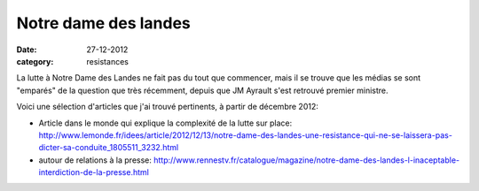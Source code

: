 Notre dame des landes
#####################

:date: 27-12-2012
:category: resistances

La lutte à Notre Dame des Landes ne fait pas du tout que commencer, mais il se
trouve que les médias se sont "emparés" de la question que très récemment,
depuis que JM Ayrault s'est retrouvé premier ministre.

Voici une sélection d'articles que j'ai trouvé pertinents, à partir de décembre
2012:

- Article dans le monde qui explique la complexité de la lutte sur place: http://www.lemonde.fr/idees/article/2012/12/13/notre-dame-des-landes-une-resistance-qui-ne-se-laissera-pas-dicter-sa-conduite_1805511_3232.html
- autour de relations à la presse:
  http://www.rennestv.fr/catalogue/magazine/notre-dame-des-landes-l-inaceptable-interdiction-de-la-presse.html
